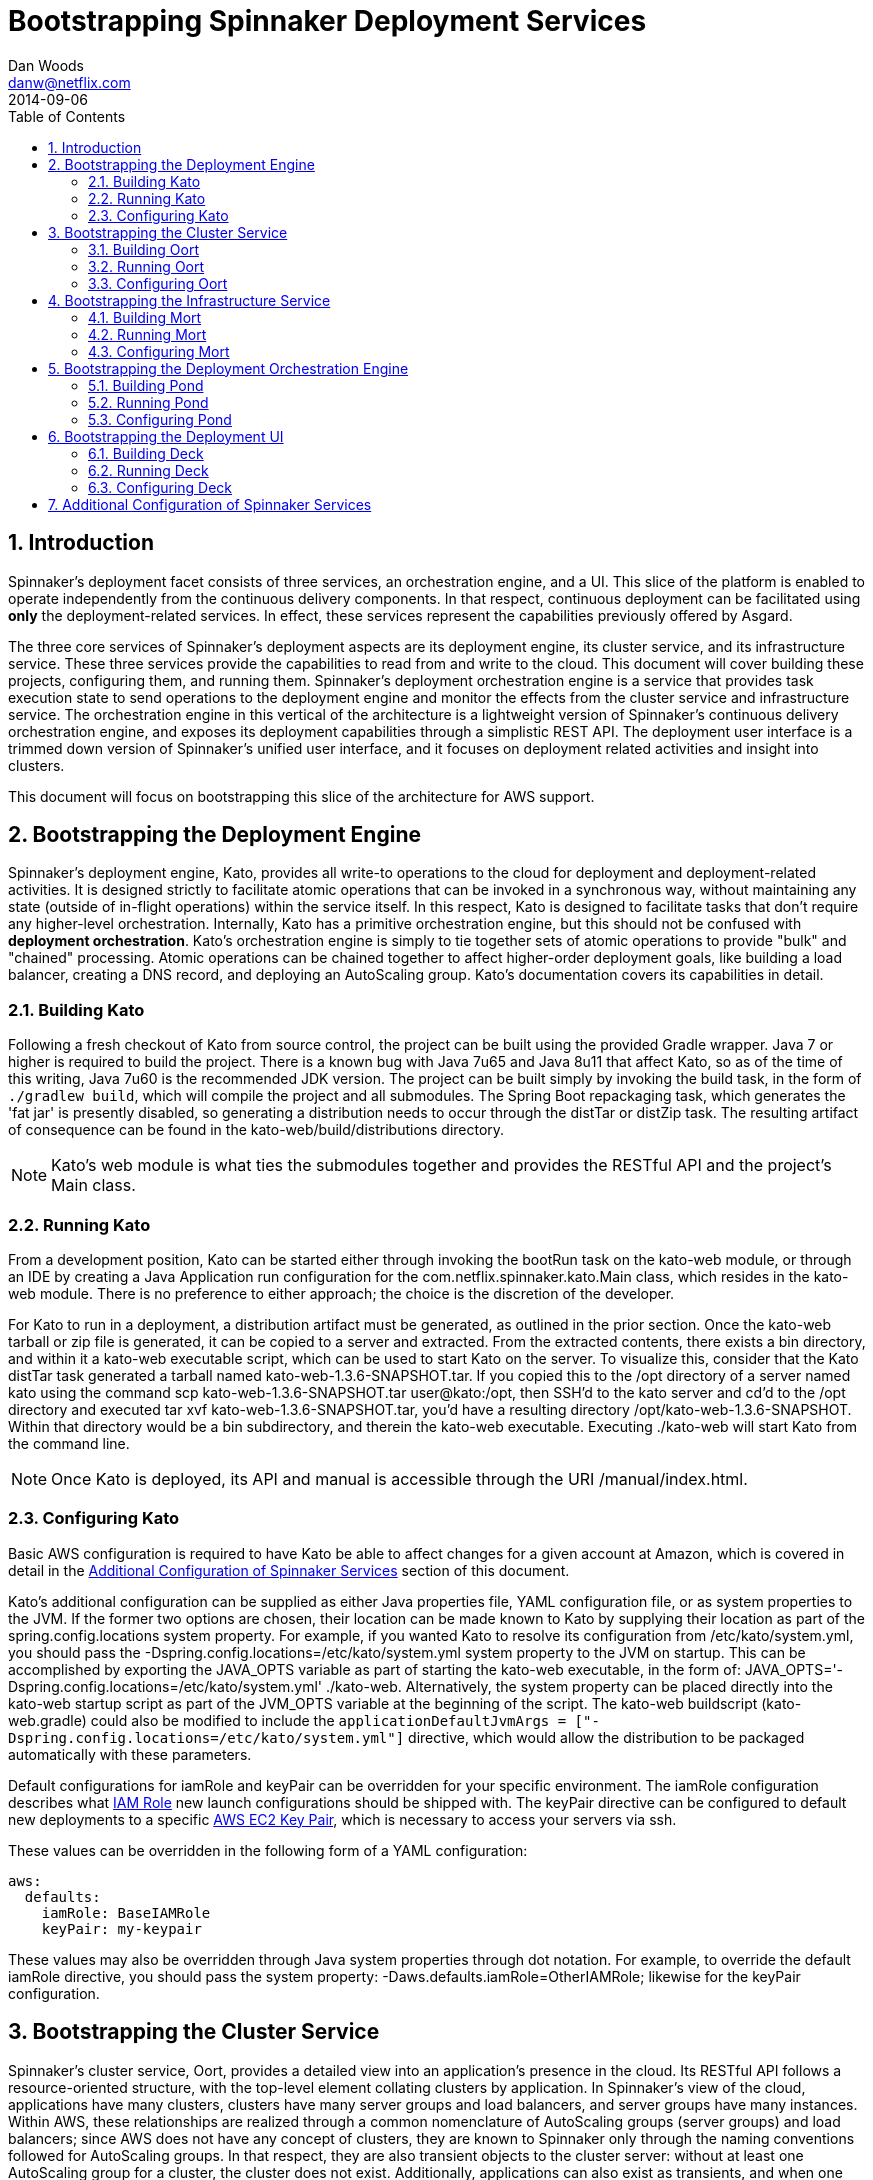 = Bootstrapping Spinnaker Deployment Services                                                                                
Dan Woods <danw@netflix.com>
2014-09-06
:toc: right
:toclevels: 4
:sectanchors:
:sectlink:
:linkattrs:
:numbered:
:appversion: 1.0-SNAPSHOT
:source-highlighter: prettify

== Introduction

Spinnaker's deployment facet consists of three services, an orchestration engine, and a UI. This slice of the platform is enabled to operate independently from the continuous delivery components. In that respect, continuous deployment can be facilitated using **only** the deployment-related services. In effect, these services represent the capabilities previously offered by Asgard.

The three core services of Spinnaker's deployment aspects are its deployment engine, its cluster service, and its infrastructure service. These three services provide the capabilities to read from and write to the cloud. This document will cover building these projects, configuring them, and running them. Spinnaker's deployment orchestration engine is a service that provides task execution state to send operations to the deployment engine and monitor the effects from the cluster service and infrastructure service. The orchestration engine in this vertical of the architecture is a lightweight version of Spinnaker's continuous delivery orchestration engine, and exposes its deployment capabilities through a simplistic REST API. The deployment user interface is a trimmed down version of Spinnaker's unified user interface, and it focuses on deployment related activities and insight into clusters.

This document will focus on bootstrapping this slice of the architecture for AWS support.

[[KATO]]
== Bootstrapping the Deployment Engine

Spinnaker's deployment engine, Kato, provides all write-to operations to the cloud for deployment and deployment-related activities. It is designed strictly to facilitate atomic operations that can be invoked in a synchronous way, without maintaining any state (outside of in-flight operations) within the service itself. In this respect, Kato is designed to facilitate tasks that don't require any higher-level orchestration. Internally, Kato has a primitive orchestration engine, but this should not be confused with **deployment orchestration**. Kato's orchestration engine is simply to tie together sets of atomic operations to provide "bulk" and "chained" processing. Atomic operations can be chained together to affect higher-order deployment goals, like building a load balancer, creating a DNS record, and deploying an AutoScaling group. Kato's documentation covers its capabilities in detail.

=== Building Kato

Following a fresh checkout of Kato from source control, the project can be built using the provided Gradle wrapper. Java 7 or higher is required to build the project. There is a known bug with Java 7u65 and Java 8u11 that affect Kato, so as of the time of this writing, Java 7u60 is the recommended JDK version. The project can be built simply by invoking the +build+ task, in the form of `./gradlew build`, which will compile the project and all submodules. The Spring Boot repackaging task, which generates the 'fat jar' is presently disabled, so generating a distribution needs to occur through the +distTar+ or +distZip+ task. The resulting artifact of consequence can be found in the +kato-web/build/distributions+ directory. 

NOTE: Kato's web module is what ties the submodules together and provides the RESTful API and the project's +Main+ class. 

=== Running Kato

From a development position, Kato can be started either through invoking the +bootRun+ task on the +kato-web+ module, or through an IDE by creating a Java Application run configuration for the +com.netflix.spinnaker.kato.Main+ class, which resides in the +kato-web+ module. There is no preference to either approach; the choice is the discretion of the developer.

For Kato to run in a deployment, a distribution artifact must be generated, as outlined in the prior section. Once the +kato-web+ tarball or zip file is generated, it can be copied to a server and extracted. From the extracted contents, there exists a +bin+ directory, and within it a +kato-web+ executable script, which can be used to start Kato on the server. To visualize this, consider that the Kato +distTar+ task generated a tarball named +kato-web-1.3.6-SNAPSHOT.tar+. If you copied this to the +/opt+ directory of a server named +kato+ using the command +scp kato-web-1.3.6-SNAPSHOT.tar user@kato:/opt+, then SSH'd to the +kato+ server and cd'd to the +/opt+ directory and executed +tar xvf kato-web-1.3.6-SNAPSHOT.tar+, you'd have a resulting directory +/opt/kato-web-1.3.6-SNAPSHOT+. Within that directory would be a +bin+ subdirectory, and therein the +kato-web+ executable. Executing +./kato-web+ will start Kato from the command line.

NOTE: Once Kato is deployed, its API and manual is accessible through the URI +/manual/index.html+.

=== Configuring Kato

Basic AWS configuration is required to have Kato be able to affect changes for a given account at Amazon, which is covered in detail in the <<CONF>> section of this document.

Kato's additional configuration can be supplied as either Java properties file, YAML configuration file, or as system properties to the JVM. If the former two options are chosen, their location can be made known to Kato by supplying their location as part of the +spring.config.locations+ system property. For example, if you wanted Kato to resolve its configuration from +/etc/kato/system.yml+, you should pass the +-Dspring.config.locations=/etc/kato/system.yml+ system property to the JVM on startup. This can be accomplished by exporting the +JAVA_OPTS+ variable as part of starting the +kato-web+ executable, in the form of: +JAVA_OPTS='-Dspring.config.locations=/etc/kato/system.yml' ./kato-web+. Alternatively, the system property can be placed directly into the +kato-web+ startup script as part of the +JVM_OPTS+ variable at the beginning of the script. The +kato-web+ buildscript (+kato-web.gradle+) could also be modified to include the `applicationDefaultJvmArgs = ["-Dspring.config.locations=/etc/kato/system.yml"]` directive, which would allow the distribution to be packaged automatically with these parameters.

Default configurations for +iamRole+ and +keyPair+ can be overridden for your specific environment. The +iamRole+ configuration describes what http://docs.aws.amazon.com/AWSEC2/latest/UserGuide/iam-roles-for-amazon-ec2.html[IAM Role] new launch configurations should be shipped with. The +keyPair+ directive can be configured to default new deployments to a specific http://docs.aws.amazon.com/AWSEC2/latest/UserGuide/ec2-key-pairs.html[AWS EC2 Key Pair], which is necessary to access your servers via ssh.

These values can be overridden in the following form of a YAML configuration:

```
aws:
  defaults:
    iamRole: BaseIAMRole
    keyPair: my-keypair
```

These values may also be overridden through Java system properties through dot notation. For example, to override the default +iamRole+ directive, you should pass the system property: +-Daws.defaults.iamRole=OtherIAMRole+; likewise for the +keyPair+ configuration.

[[OORT]]
== Bootstrapping the Cluster Service

Spinnaker's cluster service, Oort, provides a detailed view into an application's presence in the cloud. Its RESTful API follows a resource-oriented structure, with the top-level element collating clusters by application. In Spinnaker's view of the cloud, applications have many clusters, clusters have many server groups and load balancers, and server groups have many instances. Within AWS, these relationships are realized through a common nomenclature of AutoScaling groups (server groups) and load balancers; since AWS does not have any concept of clusters, they are known to Spinnaker only through the naming conventions followed for AutoScaling groups. In that respect, they are also transient objects to the cluster server: without at least one AutoScaling group for a cluster, the cluster does not exist. Additionally, applications can also exist as transients, and when one AutoScaling group with the appropriate naming convention comes into existence, the application will be known to Oort as well. Oort has the capability to interface with Spinnaker's Application Metadata Service, Front50, to allow applications to be persistent in Oort's graph.

The naming convention is defined through +frigga+, which is a library used throughout Spinnaker (and Netflix) to ascertain the concepts of application, cluster, and stack from AutoScaling group, load balancer, or security group names. The scheme is defined as such:

  * **application-stack-v000--extraDetails**
    - Application: `application`
    - Cluster: `application-stack`
    - Stack: `stack`
    - Push Sequence: `v000`
    - Free-form Detail: `extraDetails`

Stack is not strictly required, and without it, the cluster will be named the same as the application. The concept of a stack gives developers the ability to differentiate their target deployment environments. For example, +test+, +int+, and +prod+ are all good examples for stack. The push sequence is determined by Spinnaker's deployment engine (<<KATO>>), and acts as a way of determining ancestry within a cluster. The free form details provided serve as a point for developers to be able to visually determine if the AutoScaling group they are looking at is their intended subject. For example, free form detail may be used to indicate internal/external subnets, or may inform as to the availability zone of a particular AutoScaling group.

Oort's infrastructure caches pertinent details of the cloud, and uses that cache to construct the data model exposed by its API. To that extent, details about the cloud may be delayed up to the interval for which the caching agents run. Given its caching infrastructure, Oort is able to quickly search its indexes for cloud details that it knows about, and it provides a comprehensive search API for consuming services. The details of Oort's API are covered in depth on its https://github.com/spinnaker/oort/wiki[Github Wiki Page].

=== Building Oort

Following a fresh checkout of Oort from source control, the project can be built using the provided Gradle wrapper. Java 7 or higher is required to build the project. There is a known bug with Java 7u65 and Java 8u11 that affect Oort, so as of the time of this writing, Java 7u60 is the recommended JDK version. The project can be built simply by invoking the +build+ task, in the form of `./gradlew build`, which will compile the project and all submodules. The Spring Boot repackaging task, which generates the 'fat jar' is presently disabled, so generating a distribution needs to occur through the +distTar+ or +distZip+ task. The resulting artifact of consequence can be found in the +oort-web/build/distributions+ directory.

=== Running Oort

From a development position, Oort can be started either through invoking the +bootRun+ task on the +oort-web+ module, or through an IDE by creating a Java Application run configuration for the +com.netflix.spinnaker.oort.Main+ class, which resides in the +oort-web+ module. There is no preference to either approach; the choice is the discretion of the developer.

For Oort to run in a deployment, a distribution artifact must be generated, as outlined in the prior section. Once the +oort-web+ tarball or zip file is generated, it can be copied to a server and extracted. From the extracted contents, there exists a +bin+ directory, and within it an +oort-web+ executable script, which can be used to start Oort on the server. To visualize this, consider that the Oort +distTar+ task generated a tarball named +oort-web-0.11-SNAPSHOT.tar+. If you copied this to the +/opt+ directory of a server named +oort+ using the command +scp oort-web-0.11-SNAPSHOT.tar user@oort:/opt+, then SSH'd to the +oort+ server, cd'd to the +/opt+ directory, and executed +tar xvf oort-web-0.11-SNAPSHOT.tar+, you'd have a resulting directory +/opt/oort-web-0.11-SNAPSHOT+. Within that directory would be a +bin+ subdirectory, and therein the +oort-web+ executable. Executing +./oort-web+ will start Oort from the command line.

Oort's caching agents will start automatically, but it's important to note that the API will not block until a successful read has completed. In that respect, the details coming out of Oort from a fresh start will become "eventually consistent".

=== Configuring Oort

Basic AWS configuration is required to have Oort be able to effect changes for a given account at Amazon, which is covered in detail in the <<CONF>> section of this document.

[[MORT]]
== Bootstrapping the Infrastructure Service

Spinnaker's infrastructure service, Mort, is responsible for providing infrastructure related data about the cloud, and providing a view into that data through a resource-oriented API. In terms of AWS, "infrastructure" means VPCs, subnets, security groups, load balancers, and accounts. 

Even though load balancers are technically part of the cluster model, they may not be strictly associated (or associable) with a cluster, and therefore they need to be curated as top-level objects in the terms of "infrastructure". Spinnaker's cluster service (<<OORT>>) will provide a reference to the load balancer, and details of it can be accessed through Mort. Consumers that need to know about load balancers outside of the context of a cluster can utilize Mort to gain insight into those details.

Details of security groups follow the same methodology of load balancers, whereby they may be associated with a particular application, cluster, load balancer, or server group, but they do not strictly **need** to be. In that respect, the cluster service will provide references to security groups, but the details are made accessible through Mort.

Subnets are an important aspect of Spinnaker's deployment process. They are encapsulated in the abstraction of a "purpose", which can be specified during a deployment to ascertain the availability zones for an AutoScaling group. This "purpose" is encoded in a tag on the subnet with a key of "immutable_metadata", and is a JSON blob that informs Spinnaker's deployment engine as to the purpose and target for a subnet, ensuring that it chooses the proper destination during launch configuration creation. An example of the JSON data stored in this tag is: +{ "purpose": "internal", "target": "elb" }+. This detail informs the deployment engine that the particular subnet is appropriate for load balancers that wish to be accessible ++only++ internally. Valid options for +target+ are +elb+ and +ec2+, where the latter indicates that AutoScaling groups can be created in this target. Purposes can be generally arbitrarily named, with the exception of the "internal" purpose, which informs AWS of a special internal networking case.

Like all Spinnaker services, Mort is capable of curating data across any number of configured accounts, but in the respect of Spinnaker as a platform, Mort should be known as the canonical source for account configuration and detail. Accounts fit into the paradigm of "infrastructure", and consumers needing to know, for example, what accounts Spinnaker services are aware of, should use Mort as the source of truth. It should be ensured that the deployment engine and cluster service account configurations are synchronized with Mort's.

=== Building Mort

Following a fresh checkout of Mort from source control, the project can be built using the provided Gradle wrapper. Java 7 or higher is required to build the project. There is a known bug with Java 7u65 and Java 8u11 that affect Mort, so as of the time of this writing, Java 7u60 is the recommended JDK version. The project can be built simply by invoking the +build+ task, in the form of `./gradlew build`, which will compile the project and all submodules. The Spring Boot repackaging task, which generates the 'fat jar' is presently disabled, so generating a distribution needs to occur through the +distTar+ or +distZip+ task. The resulting artifact of consequence can be found in the +mort-web/build/distributions+ directory.

=== Running Mort

From a development position, Mort can be started either through invoking the +bootRun+ task on the +mort-web+ module, or through an IDE by creating a Java Application run configuration for the +com.netflix.spinnaker.mort.Main+ class, which resides in the +mort-web+ module. There is no preference to either approach; the choice is the discretion of the developer.

For Mort to run in a deployment, a distribution artifact must be generated, as outlined in the prior section. Once the +mort-web+ tarball or zip file is generated, it can be copied to a server and extracted. From the extracted contents, there exists a +bin+ directory, and within it a +mort-web+ executable script, which can be used to start Mort on the server. To visualize this, consider that the Mort +distTar+ task generated a tarball named +mort-web-0.11-SNAPSHOT.tar+. If you copied this to the +/opt+ directory of a server named +mort+ using the command +scp mort-web-0.11-SNAPSHOT.tar user@mort:/opt+, then SSH'd to the +mort+ server, cd'd to the +/opt+ directory, and executed +tar xvf mort-web-0.11-SNAPSHOT.tar+, you'd have a resulting directory +/opt/mort-web-0.11-SNAPSHOT+. Within that directory would be a +bin+ subdirectory, and therein the +mort-web+ executable. Executing +./mort-web+ will start Mort from the command line.

Mort's caching agents will start automatically, but it's important to note that the API will not block until a successful read has completed. In that respect, the details coming out of Mort from a fresh start will become "eventually consistent".

=== Configuring Mort

Basic AWS configuration is required to have Mort be able to affect changes for a given account at Amazon, which is covered in detail in the <<CONF>> section of this document.

== Bootstrapping the Deployment Orchestration Engine

At the core of Spinnaker's broader platform exists a robust orchestration engine, which is responsible for managing, monitoring, and invoking continuous delivery pipeline configurations. It is in this engine that long running tasks and observations of the cloud can be made to automatically affect some change based on configuration. This aspect of Spinnaker, affectionately known as Orca, is the mechanism by which continuous delivery and deployments are achieved. It utilizes Spinnaker's entire suite of services to accomplish its goals, and that makes it the central figure of the platform. Its capabilities, however, can be utilized in a library form to achieve a much less robust, though still powerful, faculty of the Spinnaker ecosystem. Given that, Spinnaker's deployment facet is able to utilize Orca's capabilities to manage a task infrastructure for running orchestrated deployments and deployment related activities through a wrapper service known as Pond, which exposes Orca's capabilities through a simplistic RESTful API and in-memory task repository.

The need to orchestrate deployments stems from the "eventually consistent" nature of the cloud. Consider an example of creating a new AutoScaling group: from a service standpoint, a call can be made to Spinnaker's deployment engine, which will construct the appropriate prerequisites (launch configuration, allow launch configurations), and enact the creation of the autoscaling group. There's no guarantee, however, as to when this operation will complete, and AWS's criteria for success are generally different than those in a continuous delivery and deployment environment. To better explain that, it's important to understand that from AWS's perspective, an instance in an AutoScaling group is "healthy" once it has been scheduled and moved to a "running" state -- effectively the VM has launched. From a continuous delivery perspective, this is not the case; an instance may not be healthy until its health checks have cleared in the ELB, for example, which is a much more useful metric than "the server has been powered up". Spinnaker's orchestration engine provides the composition of activities to get to a point where a deployment or related activity has reached some judgment of success.

To understand this better, consider the most simple case of a deployment. After an AMI has been staged, a deployment can take place by making a call to the deployment engine, then polling its resource endpoint with the cluster service until some number of instances are reported as healthy. For consumers of Spinnaker's deployment services, it may be cumbersome to build or script mechanisms that perform this disjointed operation. Instead, they can make employ Pond, which is designed for composing such operations into a single, orchestrated operation. Consumers then need only check back with Pond periodically to know when the operation has succeeded. Pond houses all of the higher-level business logic associated with the orchestration of deployment related activities. Another example demonstrating orchestration is the resizing of an AutoScaling group. Sending a call to the deployment engine to resize an AutoScaling group will invoke the call with AWS, and AWS may act very quickly to reflect the new capacity, however this operation may not be considered completed until the *actual* number of instances has reached the new desired capacity. Pond's role in the orchestration of these tasks is critical to the behavior of Spinnaker's deployment aspects.

[[BUILD-POND]]
=== Building Pond

Following a fresh checkout of Port from source control, the project can be built using the provided Gradle wrapper. Java 7 or higher is required to build the project. There is a known bug with Java 7u65 and Java 8u11 that affect Mort, so as of the time of this writing, Java 7u60 is the recommended JDK version. The project can be built simply by invoking the +build+ task, in the form of `./gradlew build`, which will compile the project. The Spring Boot repackaging task, which generates the 'fat jar' is presently disabled, so generating a distribution needs to occur through the +distTar+ or +distZip+ task. The resulting artifact of consequence can be found in the +build/distributions+ directory.

If the URLs for Kato and Oort are known at Pond's build time (for example, if they're behind an ELB with DNS), they can be specified as JVM system properties to the Gradle build. This will encode the URLs into the distribution executable, which means that no runtime configuration is necessary (although can still be utilized) to get to Kato and Oort. The default values for Kato and Oort are +http://localhost:8501+ and +http://localhost:8080+ respectively. To override these values, the build script can be executed as such: +GRADLE_OPTS='-Dkato.url=http://kato.url:port -Doort.url=http://oort.url:port' ./gradlew clean build distTar+.

=== Running Pond

From a development position, Pond can be started either through invoking the +bootRun+ task or through an IDE by creating a Java Application run configuration for the +com.netflix.spinnaker.pond.Main+ class. There is no preference to either approach; the choice is the discretion of the developer.

For Pond to run in a deployment, a distribution artifact must be generated, as outlined in the prior section. Once the +pond+ tarball or zip file is generated, it can be copied to a server and extracted. From the extracted contents, there exists a +bin+ directory, and within it a +pond+ executable script, which can be used to start Pond on the server. To visualize this, consider that the Pond +distTar+ task generated a tarball named +pond-0.1-SNAPSHOT.tar+. If you copied this to the +/opt+ directory of a server named +pond+ using the command +scp pond-0.1-SNAPSHOT.tar user@pond:/opt+, then SSH'd to the +pond+ server, cd'd to the +/opt+ directory, and executed +tar xvf pond-0.1-SNAPSHOT.tar+, you'd have a resulting directory +/opt/pond-0.1-SNAPSHOT+. Within that directory would be a +bin+ subdirectory, and therein the +pond+ executable. Executing +./pond+ will start Pond from the command line.

=== Configuring Pond

To orchestrate deployments and deployment related activities, Pond needs to know how to reach Spinnaker's deployment and cluster services -- Kato and Oort respectively. As described in the <<BUILD-POND>> section, this can be accomplished at build time. However, if the values are unknown at build time, they can be specified during the invocation of the Pond executable. The values can be configured in a Java properties file, a YAML configuration file, or as JVM system properties during application startup. For the former two options, the location of the configuration file must be specified as a system property under the +spring.config.locations+ key. For example, if you wanted to specify the configuration in a file named +/etc/pond/system.yml+, then you would need to pass those values to the Pond executable in the form of +JAVA_OPTS='-Dspring.config.locations=/etc/pond/system.yml' ./pond+.

The configuration of these directives actually falls back to Orca, but we can pass them through Pond to have them reflected properly at runtime. Kato's baseUrl can be configured using the +kato.baseUrl+ key, and likewise for Oort using the +oort.baseUrl+ key. These must be fully qualified (scheme and all) URLs. They can be passed at startup time to the Pond executable as Java system properties in the form +JAVA_OPTS='-Dkato.baseUrl=http://kato.url:port -Doort.baseUrl=http://oort.url:port' ./pond+.

== Bootstrapping the Deployment UI

Spinnaker's deployment UI, Deck, provides a web interface for managing cloud deployments. Its user experience is built on the mantra of "context over console", where a goal of the application is to provide detail at appropriate levels of opinionated disclosure and operations within context. This experience allows users to retain "spatial awareness" as they interrogate the presence of their applications in the cloud, and to act within the confines of a deliberate context, as opposed to having to context switch to perform multiple operations.

=== Building Deck

Deck is a Angular application, which is first built with Gulp, then packaged into a webjar with Gradle. It is distributed, then later consumed by another web application, which provides a container for the static content to be served. This process is not entirely necessary, however, if the static content can be hosted on CDN or in a static Apache folder. To build the Deck distribution, NPM and Gulp must be installed on the build server. The project can be staged for build by running +npm install+ and +npm install gulp+, which will pull down the necessary dependencies. Following that, a +gulp+ command will compile the project into the +dist+ directory of the project.

To generate a webjar of the project, after it has been built with Gulp, the Gradle build can be invoked in the form of +./gradlew clean build+, which will place the static assets in the +META-INF/resources+ directory of the generated artifact.

=== Running Deck

Since Deck generates down to a collection of static assets, it can be released to any HTTP capable web server for deployment. From a development perspective, however, the project can be run using the +gulp+ command.

=== Configuring Deck

As of the time of this writing, Deck has hardcoded URLs for Spinnaker's deployment orchestration engine, its cluster service, and its infrastructure service. These need to be manually adapted to the target environment by editing the +app/scripts/settings/settings.js+ script.

[[CONF]]
== Additional Configuration of Spinnaker Services

All Spinnaker services have the ability to be configured to manage any number of accounts, regions, and availability zone configurations. In their simplest form, however, they require no additional configuration beyond allowing the AWS SDK to be able to reach credentials for a target account. Any of the possibilities from the http://docs.aws.amazon.com/AWSSdkDocsJava/latest/DeveloperGuide/credentials.html[AWS documentation] will allow these services to be able to reach a single, default account, which is all that's necessary for them to run in a standalone capacity. Additional accounts can be configured and used through http://docs.aws.amazon.com/IAM/latest/UserGuide/roles-assume-role.html[assume role configuration]. The source account still needs to be configured as described, however credentials for the target accounts need not be known to Spinnaker's services. The only thing that needs to be known is the target account ID and the role that must be assumed by the caller. Spinnaker services are also capable of being configured to make use of https://github.com/netflix/edda[Edda] instead of calling AWS directly for some collections. Spinnaker can also integrate with https://github.com/netflix/eureka[Eureka] for health checks and to put instances "out of service" during deployment related operations. In the case of Eureka, its configuration is described by "Discovery", which is how it is known internal to Netflix.

```
aws:                                                                                                                                                    
  accounts:
    - name: test
      edda: http://edda.%s.test.netflix.net
      discovery: http://%s.dtest.netflix.net
      accountId: 1234
      assumeRole: role/asgard
      regions:
        - name: us-east-1
          availabilityZones:
          - us-east-1a
          - us-east-1b
          - us-east-1c
          - us-east-1d
          - us-east-1e
    - name: prod
      edda: http://edda.%s.prod.netflix.net
      discovery: http://%s.dprod.netflix.net
      accountId: 1234
      assumeRole: role/asgard
      regions:
        - name: us-east-1
          availabilityZones:
          - us-east-1a
          - us-east-1b
          - us-east-1c
          - us-east-1d
          - us-east-1e
```

The values for Edda and Eureka are in string replacement format, where the +%s+ will be replaced by the region in which the operation is presenting occurring. For example, if the cluster service were looking for all clusters in the +us-east-1+ region for the **test** account, and it intended to go through Edda for that call, the URL above would be mapped to +http://edda.us-east-1.test.netflix.net+.
